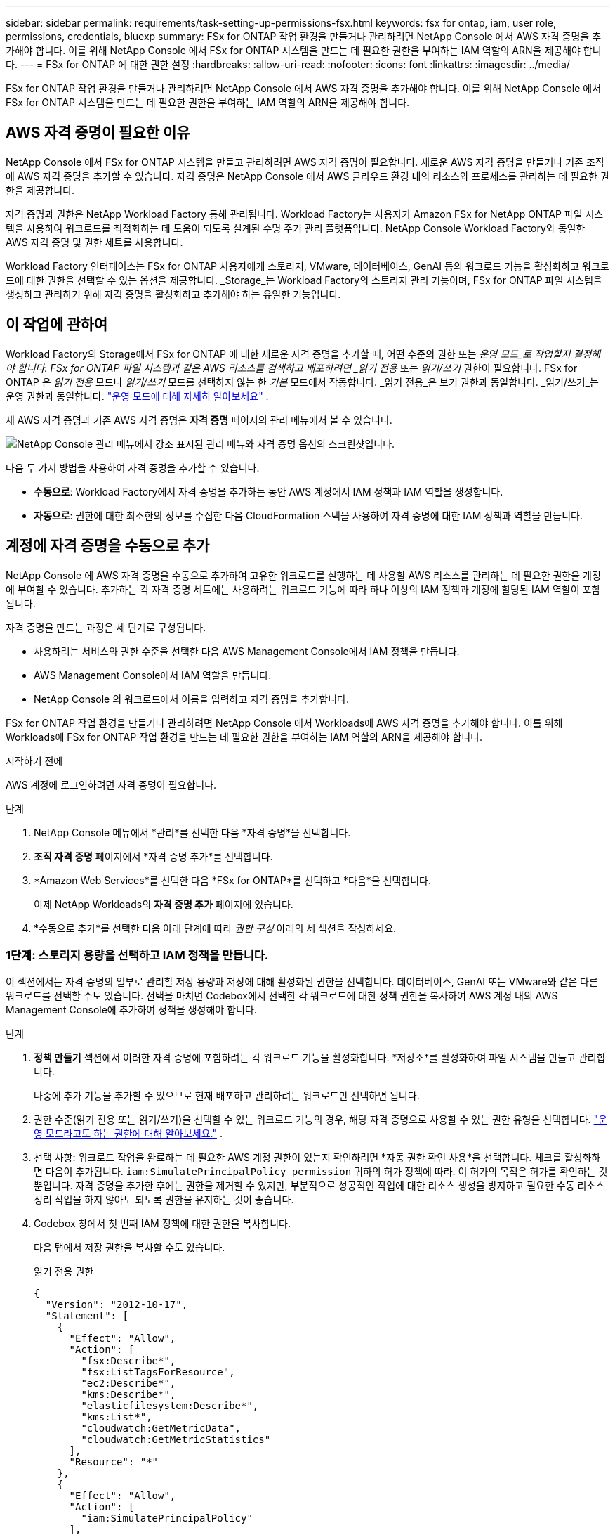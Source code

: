 ---
sidebar: sidebar 
permalink: requirements/task-setting-up-permissions-fsx.html 
keywords: fsx for ontap, iam, user role, permissions, credentials, bluexp 
summary: FSx for ONTAP 작업 환경을 만들거나 관리하려면 NetApp Console 에서 AWS 자격 증명을 추가해야 합니다. 이를 위해 NetApp Console 에서 FSx for ONTAP 시스템을 만드는 데 필요한 권한을 부여하는 IAM 역할의 ARN을 제공해야 합니다. 
---
= FSx for ONTAP 에 대한 권한 설정
:hardbreaks:
:allow-uri-read: 
:nofooter: 
:icons: font
:linkattrs: 
:imagesdir: ../media/


[role="lead"]
FSx for ONTAP 작업 환경을 만들거나 관리하려면 NetApp Console 에서 AWS 자격 증명을 추가해야 합니다. 이를 위해 NetApp Console 에서 FSx for ONTAP 시스템을 만드는 데 필요한 권한을 부여하는 IAM 역할의 ARN을 제공해야 합니다.



== AWS 자격 증명이 필요한 이유

NetApp Console 에서 FSx for ONTAP 시스템을 만들고 관리하려면 AWS 자격 증명이 필요합니다.  새로운 AWS 자격 증명을 만들거나 기존 조직에 AWS 자격 증명을 추가할 수 있습니다.  자격 증명은 NetApp Console 에서 AWS 클라우드 환경 내의 리소스와 프로세스를 관리하는 데 필요한 권한을 제공합니다.

자격 증명과 권한은 NetApp Workload Factory 통해 관리됩니다.  Workload Factory는 사용자가 Amazon FSx for NetApp ONTAP 파일 시스템을 사용하여 워크로드를 최적화하는 데 도움이 되도록 설계된 수명 주기 관리 플랫폼입니다.  NetApp Console Workload Factory와 동일한 AWS 자격 증명 및 권한 세트를 사용합니다.

Workload Factory 인터페이스는 FSx for ONTAP 사용자에게 스토리지, VMware, 데이터베이스, GenAI 등의 워크로드 기능을 활성화하고 워크로드에 대한 권한을 선택할 수 있는 옵션을 제공합니다.  _Storage_는 Workload Factory의 스토리지 관리 기능이며, FSx for ONTAP 파일 시스템을 생성하고 관리하기 위해 자격 증명을 활성화하고 추가해야 하는 유일한 기능입니다.



== 이 작업에 관하여

Workload Factory의 Storage에서 FSx for ONTAP 에 대한 새로운 자격 증명을 추가할 때, 어떤 수준의 권한 또는 _운영 모드_로 작업할지 결정해야 합니다. FSx for ONTAP 파일 시스템과 같은 AWS 리소스를 검색하고 배포하려면 _읽기 전용_ 또는 _읽기/쓰기_ 권한이 필요합니다.  FSx for ONTAP 은 _읽기 전용_ 모드나 _읽기/쓰기_ 모드를 선택하지 않는 한 _기본_ 모드에서 작동합니다.  _읽기 전용_은 보기 권한과 동일합니다.  _읽기/쓰기_는 운영 권한과 동일합니다. link:https://docs.netapp.com/us-en/workload-setup-admin/operational-modes.html["운영 모드에 대해 자세히 알아보세요"] .

새 AWS 자격 증명과 기존 AWS 자격 증명은 *자격 증명* 페이지의 관리 메뉴에서 볼 수 있습니다.

image:screenshot-netapp-console-administration-credentials.png["NetApp Console 관리 메뉴에서 강조 표시된 관리 메뉴와 자격 증명 옵션의 스크린샷입니다."]

다음 두 가지 방법을 사용하여 자격 증명을 추가할 수 있습니다.

* *수동으로*: Workload Factory에서 자격 증명을 추가하는 동안 AWS 계정에서 IAM 정책과 IAM 역할을 생성합니다.
* *자동으로*: 권한에 대한 최소한의 정보를 수집한 다음 CloudFormation 스택을 사용하여 자격 증명에 대한 IAM 정책과 역할을 만듭니다.




== 계정에 자격 증명을 수동으로 추가

NetApp Console 에 AWS 자격 증명을 수동으로 추가하여 고유한 워크로드를 실행하는 데 사용할 AWS 리소스를 관리하는 데 필요한 권한을 계정에 부여할 수 있습니다.  추가하는 각 자격 증명 세트에는 사용하려는 워크로드 기능에 따라 하나 이상의 IAM 정책과 계정에 할당된 IAM 역할이 포함됩니다.

자격 증명을 만드는 과정은 세 단계로 구성됩니다.

* 사용하려는 서비스와 권한 수준을 선택한 다음 AWS Management Console에서 IAM 정책을 만듭니다.
* AWS Management Console에서 IAM 역할을 만듭니다.
* NetApp Console 의 워크로드에서 이름을 입력하고 자격 증명을 추가합니다.


FSx for ONTAP 작업 환경을 만들거나 관리하려면 NetApp Console 에서 Workloads에 AWS 자격 증명을 추가해야 합니다. 이를 위해 Workloads에 FSx for ONTAP 작업 환경을 만드는 데 필요한 권한을 부여하는 IAM 역할의 ARN을 제공해야 합니다.

.시작하기 전에
AWS 계정에 로그인하려면 자격 증명이 필요합니다.

.단계
. NetApp Console 메뉴에서 *관리*를 선택한 다음 *자격 증명*을 선택합니다.
. *조직 자격 증명* 페이지에서 *자격 증명 추가*를 선택합니다.
. *Amazon Web Services*를 선택한 다음 *FSx for ONTAP*를 선택하고 *다음*을 선택합니다.
+
이제 NetApp Workloads의 *자격 증명 추가* 페이지에 있습니다.

. *수동으로 추가*를 선택한 다음 아래 단계에 따라 _권한 구성_ 아래의 세 섹션을 작성하세요.




=== 1단계: 스토리지 용량을 선택하고 IAM 정책을 만듭니다.

이 섹션에서는 자격 증명의 일부로 관리할 저장 용량과 저장에 대해 활성화된 권한을 선택합니다.  데이터베이스, GenAI 또는 VMware와 같은 다른 워크로드를 선택할 수도 있습니다.  선택을 마치면 Codebox에서 선택한 각 워크로드에 대한 정책 권한을 복사하여 AWS 계정 내의 AWS Management Console에 추가하여 정책을 생성해야 합니다.

.단계
. *정책 만들기* 섹션에서 이러한 자격 증명에 포함하려는 각 워크로드 기능을 활성화합니다.  *저장소*를 활성화하여 파일 시스템을 만들고 관리합니다.
+
나중에 추가 기능을 추가할 수 있으므로 현재 배포하고 관리하려는 워크로드만 선택하면 됩니다.

. 권한 수준(읽기 전용 또는 읽기/쓰기)을 선택할 수 있는 워크로드 기능의 경우, 해당 자격 증명으로 사용할 수 있는 권한 유형을 선택합니다. link:https://docs.netapp.com/us-en/workload-setup-admin/operational-modes.html["운영 모드라고도 하는 권한에 대해 알아보세요."^] .
. 선택 사항: 워크로드 작업을 완료하는 데 필요한 AWS 계정 권한이 있는지 확인하려면 *자동 권한 확인 사용*을 선택합니다.  체크를 활성화하면 다음이 추가됩니다. `iam:SimulatePrincipalPolicy permission` 귀하의 허가 정책에 따라.  이 허가의 목적은 허가를 확인하는 것뿐입니다.  자격 증명을 추가한 후에는 권한을 제거할 수 있지만, 부분적으로 성공적인 작업에 대한 리소스 생성을 방지하고 필요한 수동 리소스 정리 작업을 하지 않아도 되도록 권한을 유지하는 것이 좋습니다.
. Codebox 창에서 첫 번째 IAM 정책에 대한 권한을 복사합니다.
+
다음 탭에서 저장 권한을 복사할 수도 있습니다.

+
[role="tabbed-block"]
====
.읽기 전용 권한
--
[source, json]
----
{
  "Version": "2012-10-17",
  "Statement": [
    {
      "Effect": "Allow",
      "Action": [
        "fsx:Describe*",
        "fsx:ListTagsForResource",
        "ec2:Describe*",
        "kms:Describe*",
        "elasticfilesystem:Describe*",
        "kms:List*",
        "cloudwatch:GetMetricData",
        "cloudwatch:GetMetricStatistics"
      ],
      "Resource": "*"
    },
    {
      "Effect": "Allow",
      "Action": [
        "iam:SimulatePrincipalPolicy"
      ],
      "Resource": "*"
    }
  ]
}
----
--
.읽기/쓰기 권한
--
[source, json]
----
{
  "Version": "2012-10-17",
  "Statement": [
    {
      "Effect": "Allow",
      "Action": [
        "fsx:*",
        "ec2:Describe*",
        "ec2:CreateTags",
        "ec2:CreateSecurityGroup",
        "iam:CreateServiceLinkedRole",
        "kms:Describe*",
        "elasticfilesystem:Describe*",
        "kms:List*",
        "kms:CreateGrant",
        "cloudwatch:PutMetricData",
        "cloudwatch:GetMetricData",
        "cloudwatch:GetMetricStatistics"
      ],
      "Resource": "*"
    },
    {
      "Effect": "Allow",
      "Action": [
        "ec2:AuthorizeSecurityGroupEgress",
        "ec2:AuthorizeSecurityGroupIngress",
        "ec2:RevokeSecurityGroupEgress",
        "ec2:RevokeSecurityGroupIngress",
        "ec2:DeleteSecurityGroup"
      ],
      "Resource": "*",
      "Condition": {
        "StringLike": {
          "ec2:ResourceTag/AppCreator": "NetappFSxWF"
        }
      }
    },
    {
      "Effect": "Allow",
      "Action": [
        "iam:SimulatePrincipalPolicy"
      ],
      "Resource": "*"
    }
  ]
}
----
--
====
. 다른 브라우저 창을 열고 AWS Management Console에서 AWS 계정에 로그인합니다.
. IAM 서비스를 열고 *정책* > *정책 만들기*를 선택합니다.
. 파일 유형으로 JSON을 선택하고, 3단계에서 복사한 권한을 붙여넣은 후 *다음*을 선택합니다.
. 정책 이름을 입력하고 *정책 만들기*를 선택합니다.
. 1단계에서 여러 워크로드 기능을 선택한 경우 이 단계를 반복하여 각 워크로드 권한 집합에 대한 정책을 만듭니다.




=== 2단계: 정책을 사용하는 IAM 역할 만들기

이 섹션에서는 Workload Factory가 방금 만든 권한과 정책을 포함하는 IAM 역할을 설정합니다.

.단계
. AWS Management Console에서 *역할 > 역할 생성*을 선택합니다.
. *신뢰할 수 있는 엔터티 유형*에서 *AWS 계정*을 선택합니다.
+
.. *다른 AWS 계정*을 선택하고 워크로드 사용자 인터페이스에서 FSx for ONTAP 워크로드 관리에 대한 계정 ID를 복사하여 붙여넣습니다.
.. *필수 외부 ID*를 선택하고 워크로드 사용자 인터페이스에서 외부 ID를 복사하여 붙여넣습니다.


. *다음*을 선택하세요.
. 권한 정책 섹션에서 이전에 정의한 모든 정책을 선택하고 *다음*을 선택합니다.
. 역할의 이름을 입력하고 *역할 만들기*를 선택합니다.
. 역할 ARN을 복사합니다.
. 워크로드 자격 증명 추가 페이지로 돌아가서 *역할 만들기* 섹션을 확장하고 _역할 ARN_ 필드에 ARN을 붙여넣습니다.




=== 3단계: 이름을 입력하고 자격 증명을 추가합니다.

마지막 단계는 워크로드에 자격 증명의 이름을 입력하는 것입니다.

.단계
. 워크로드 자격 증명 추가 페이지에서 *자격 증명 이름*을 확장합니다.
. 이러한 자격 증명에 사용할 이름을 입력하세요.
. *추가*를 선택하여 자격 증명을 만듭니다.


.결과
자격 증명은 자격 증명 페이지에서 생성되어 볼 수 있습니다.  이제 FSx for ONTAP 작업 환경을 만들 때 자격 증명을 사용할 수 있습니다.  필요할 때마다 자격 증명의 이름을 바꾸거나 NetApp Console 에서 자격 증명을 제거할 수 있습니다.



== CloudFormation을 사용하여 계정에 자격 증명 추가

AWS CloudFormation 스택을 사용하여 워크로드에 AWS 자격 증명을 추가할 수 있습니다. 사용하려는 워크로드 기능을 선택한 다음 AWS 계정에서 AWS CloudFormation 스택을 시작합니다.  CloudFormation은 선택한 워크로드 기능에 따라 IAM 정책과 IAM 역할을 생성합니다.

.시작하기 전에
* AWS 계정에 로그인하려면 자격 증명이 필요합니다.
* CloudFormation 스택을 사용하여 자격 증명을 추가하는 경우 AWS 계정에 다음과 같은 권한이 있어야 합니다.
+
[source, json]
----
{
  "Version": "2012-10-17",
  "Statement": [
    {
      "Effect": "Allow",
      "Action": [
        "cloudformation:CreateStack",
        "cloudformation:UpdateStack",
        "cloudformation:DeleteStack",
        "cloudformation:DescribeStacks",
        "cloudformation:DescribeStackEvents",
        "cloudformation:DescribeChangeSet",
        "cloudformation:ExecuteChangeSet",
        "cloudformation:ListStacks",
        "cloudformation:ListStackResources",
        "cloudformation:GetTemplate",
        "cloudformation:ValidateTemplate",
        "lambda:InvokeFunction",
        "iam:PassRole",
        "iam:CreateRole",
        "iam:UpdateAssumeRolePolicy",
        "iam:AttachRolePolicy",
        "iam:CreateServiceLinkedRole"
      ],
      "Resource": "*"
    }
  ]
}
----


.단계
. NetApp Console 메뉴에서 *관리*를 선택한 다음 *자격 증명*을 선택합니다.
. *자격 증명 추가*를 선택합니다.
. *Amazon Web Services*를 선택한 다음 *FSx for ONTAP*를 선택하고 *다음*을 선택합니다.
+
이제 NetApp Workloads의 *자격 증명 추가* 페이지에 있습니다.

. *AWS CloudFormation을 통해 추가*를 선택합니다.
. *정책 만들기*에서 자격 증명에 포함하려는 각 워크로드 기능을 활성화하고 각 워크로드에 대한 권한 수준을 선택합니다.
+
나중에 추가 기능을 추가할 수 있으므로 현재 배포하고 관리하려는 워크로드만 선택하면 됩니다.

. 선택 사항: 워크로드 작업을 완료하는 데 필요한 AWS 계정 권한이 있는지 확인하려면 *자동 권한 확인 사용*을 선택합니다.  체크를 활성화하면 다음이 추가됩니다. `iam:SimulatePrincipalPolicy` 귀하의 허가 정책에 대한 허가.  이 허가의 목적은 허가를 확인하는 것뿐입니다.  자격 증명을 추가한 후에는 권한을 제거할 수 있지만, 부분적으로 성공적인 작업에 대한 리소스 생성을 방지하고 필요한 수동 리소스 정리 작업을 하지 않아도 되도록 권한을 유지하는 것이 좋습니다.
. *자격 증명 이름*에 해당 자격 증명에 사용할 이름을 입력합니다.
. AWS CloudFormation에서 자격 증명을 추가합니다.
+
.. *추가*를 선택하거나 *CloudFormation으로 리디렉션*을 선택하면 CloudFormation으로 리디렉션 페이지가 표시됩니다.
.. AWS에서 SSO(Single Sign-On)를 사용하는 경우 별도의 브라우저 탭을 열고 AWS 콘솔에 로그인한 후 *계속*을 선택하세요.
+
FSx for ONTAP 파일 시스템이 있는 AWS 계정에 로그인해야 합니다.

.. CloudFormation 페이지로 리디렉션에서 *계속*을 선택합니다.
.. 빠른 스택 생성 페이지의 기능 아래에서 *AWS CloudFormation이 IAM 리소스를 생성할 수 있음을 인정합니다*를 선택합니다.
.. *스택 만들기*를 선택하세요.
.. 메인 메뉴에서 *관리* > *자격 증명* 페이지로 돌아가서 새로운 자격 증명이 진행 중인지 또는 추가되었는지 확인하세요.




.결과
자격 증명은 자격 증명 페이지에서 생성되어 볼 수 있습니다.  이제 FSx for ONTAP 작업 환경을 만들 때 자격 증명을 사용할 수 있습니다.  필요할 때마다 자격 증명의 이름을 바꾸거나 NetApp Console 에서 자격 증명을 제거할 수 있습니다.
